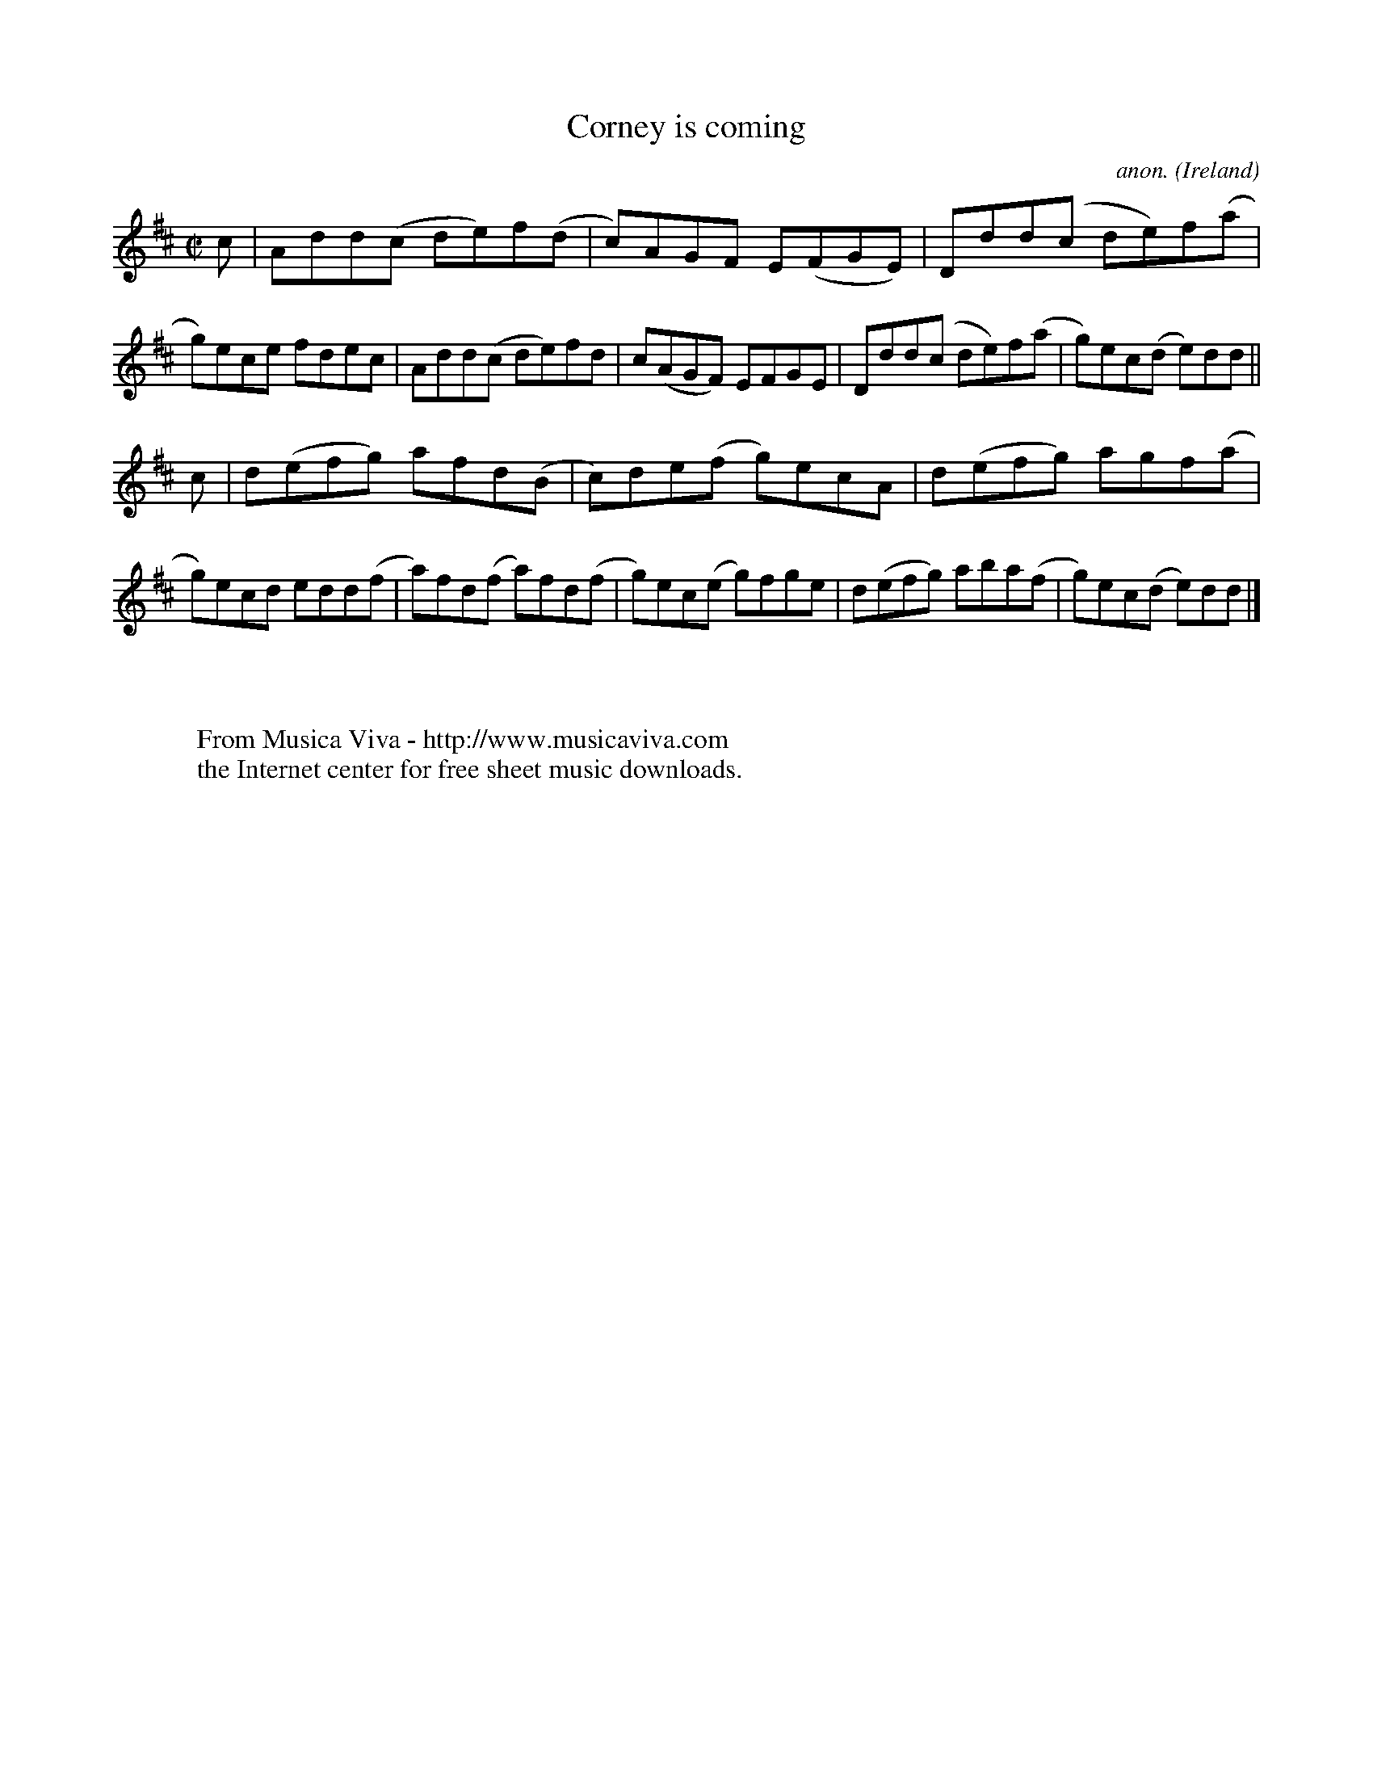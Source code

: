 X:762
T:Corney is coming
C:anon.
O:Ireland
B:Francis O'Neill: "The Dance Music of Ireland" (1907) no. 762
R:Reel
Z:Transcribed by Frank Nordberg - http://www.musicaviva.com
F:http://www.musicaviva.com/abc/tunes/ireland/oneill-1001/0762/oneill-1001-0762-1.abc
M:C|
L:1/8
K:D
c|Add(c de)f(d|c)AGF E(FGE)|Ddd(c de)f(a|g)ece fdec|Add(c de)fd|c(AGF) EFGE|Ddd(c de)f(a|g)ec(d e)dd||
c|d(efg) afd(B|c)de(f g)ecA|d(efg) agf(a|g)ecd edd(f|a)fd(f a)fd(f|g)ec(e g)fge|d(efg) aba(f|g)ec(d e)dd|]
W:
W:
W:  From Musica Viva - http://www.musicaviva.com
W:  the Internet center for free sheet music downloads.
